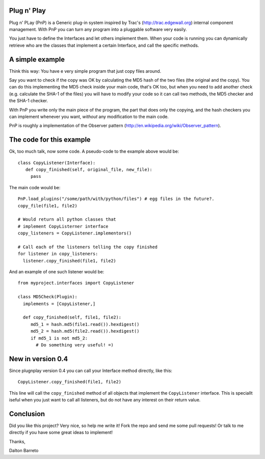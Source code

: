 Plug n' Play
************

Plug n' PLay (PnP) is a Generic plug-in system inspired by Trac's (http://trac.edgewall.org)
internal component management. With PnP you can turn any program into a pluggable software very easily. 

You just have to define the Interfaces and let others implement them. When your code is running 
you can dynamically retrieve who are the classes that implement a certain Interface, and call 
the specific methods.

A simple example
****************

Think this way: You have e very simple program that just copy files around.

Say you want to check if the copy was OK by calculating the MD5 hash of the 
two files (the original and the copy). You can do this implementing the MD5 check 
inside your main code, that's OK too, but when you need to add another check 
(e.g. calculate the SHA-1 of the files) you will have to modify your code so 
it can call two methods, the MD5 checker and the SHA-1 checker.

With PnP you write only the main piece of the program, the part that does only the copying, 
and the hash checkers you can implement whenever you want, *without* any modification 
to the main code.
 
PnP is roughly a implementation of the Observer pattern (http://en.wikipedia.org/wiki/Observer_pattern). 
 
The code for this example
*************************

Ok, too much talk, now some code. A pseudo-code to the example above would be:

:: 
     
     class CopyListener(Interface): 
        def copy_finished(self, original_file, new_file):
          pass



The main code would be:

::

   PnP.load_plugins("/some/path/with/python/files") # egg files in the future?.
   copy_file(file1, file2)

   # Would return all python classes that 
   # implement CopyListerner interface
   copy_listeners = CopyListener.implementors()

   # Call each of the listeners telling the copy finished
   for listener in copy_listeners:
     listener.copy_finished(file1, file2)


And an example of one such listener would be:

::

   from myproject.interfaces import CopyListener

   class MD5Check(Plugin):
     implements = [CopyListener,]

     def copy_finished(self, file1, file2):
        md5_1 = hash.md5(file1.read()).hexdigest()
        md5_2 = hash.md5(file2.read()).hexdigest()
        if md5_1 is not md5_2:
          # Do something very useful! =)

New in version 0.4
******************

Since plugnplay version 0.4 you can call your Interface method directly, like this:

:: 

    CopyListener.copy_finished(file1, file2)

This line will call the ``copy_finished`` method of all objects that implement the ``CopyListener`` interface.
This is speciallt iseful when you just want to call all listeners, but do not have any interest on their return value.


Conclusion
**********

Did you like this project? Very nice, so help me write it! Fork the repo and 
send me some pull requests! Or talk to me directly if you have some great ideas to implement!


Thanks,

Dalton Barreto


